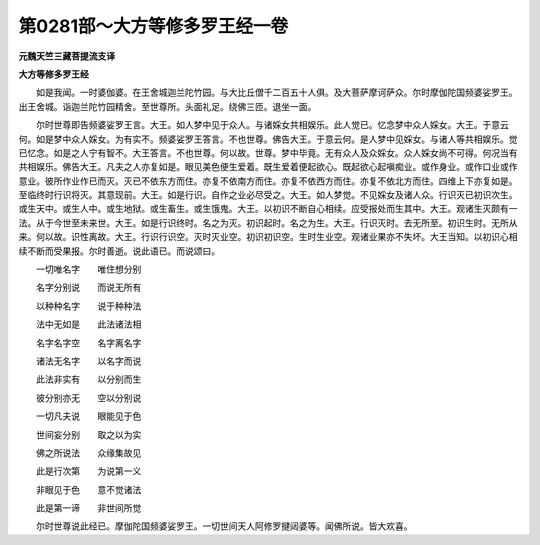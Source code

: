 第0281部～大方等修多罗王经一卷
==================================

**元魏天竺三藏菩提流支译**

**大方等修多罗王经**


　　如是我闻。一时婆伽婆。在王舍城迦兰陀竹园。与大比丘僧千二百五十人俱。及大菩萨摩诃萨众。尔时摩伽陀国频婆娑罗王。出王舍城。诣迦兰陀竹园精舍。至世尊所。头面礼足。绕佛三匝。退坐一面。

　　尔时世尊即告频婆娑罗王言。大王。如人梦中见于众人。与诸婇女共相娱乐。此人觉已。忆念梦中众人婇女。大王。于意云何。如是梦中众人婇女。为有实不。频婆娑罗王答言。不也世尊。佛告大王。于意云何。是人梦中见婇女。与诸人等共相娱乐。觉已忆念。如是之人宁有智不。大王答言。不也世尊。何以故。世尊。梦中毕竟。无有众人及众婇女。众人婇女尚不可得。何况当有共相娱乐。佛告大王。凡夫之人亦复如是。眼见美色便生爱着。既生爱着便起欲心。既起欲心起嗔痴业。或作身业。或作口业或作意业。彼所作业作已而灭。灭已不依东方而住。亦复不依南方而住。亦复不依西方而住。亦复不依北方而住。四维上下亦复如是。至临终时行识将灭。其意现前。大王。如是行识。自作之业必尽受之。大王。如人梦觉。不见婇女及诸人众。行识灭已初识次生。或生天中。或生人中。或生地狱。或生畜生。或生饿鬼。大王。以初识不断自心相续。应受报处而生其中。大王。观诸生灭颇有一法。从于今世至未来世。大王。如是行识终时。名之为灭。初识起时。名之为生。大王。行识灭时。去无所至。初识生时。无所从来。何以故。识性离故。大王。行识行识空。灭时灭业空。初识初识空。生时生业空。观诸业果亦不失坏。大王当知。以初识心相续不断而受果报。尔时善逝。说此语已。而说颂曰。

　　一切唯名字　　唯住想分别

　　名字分别说　　而说无所有

　　以种种名字　　说于种种法

　　法中无如是　　此法诸法相

　　名字名字空　　名字离名字

　　诸法无名字　　以名字而说

　　此法非实有　　以分别而生

　　彼分别亦无　　空以分别说

　　一切凡夫说　　眼能见于色

　　世间妄分别　　取之以为实

　　佛之所说法　　众缘集故见

　　此是行次第　　为说第一义

　　非眼见于色　　意不觉诸法

　　此是第一谛　　非世间所觉

　　尔时世尊说此经已。摩伽陀国频婆娑罗王。一切世间天人阿修罗揵闼婆等。闻佛所说。皆大欢喜。
